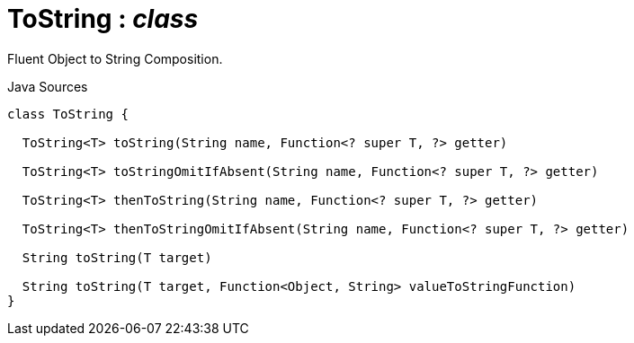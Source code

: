 = ToString : _class_
:Notice: Licensed to the Apache Software Foundation (ASF) under one or more contributor license agreements. See the NOTICE file distributed with this work for additional information regarding copyright ownership. The ASF licenses this file to you under the Apache License, Version 2.0 (the "License"); you may not use this file except in compliance with the License. You may obtain a copy of the License at. http://www.apache.org/licenses/LICENSE-2.0 . Unless required by applicable law or agreed to in writing, software distributed under the License is distributed on an "AS IS" BASIS, WITHOUT WARRANTIES OR  CONDITIONS OF ANY KIND, either express or implied. See the License for the specific language governing permissions and limitations under the License.

Fluent Object to String Composition.

.Java Sources
[source,java]
----
class ToString {

  ToString<T> toString(String name, Function<? super T, ?> getter)

  ToString<T> toStringOmitIfAbsent(String name, Function<? super T, ?> getter)

  ToString<T> thenToString(String name, Function<? super T, ?> getter)

  ToString<T> thenToStringOmitIfAbsent(String name, Function<? super T, ?> getter)

  String toString(T target)

  String toString(T target, Function<Object, String> valueToStringFunction)
}
----

